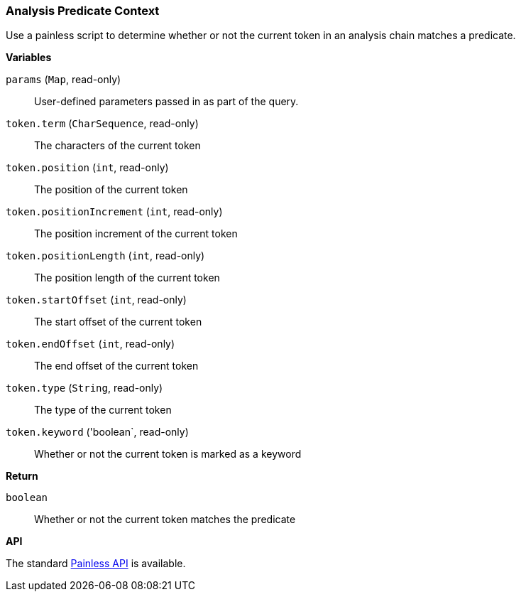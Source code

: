 [[painless-analysis-predicate-context]]
=== Analysis Predicate Context

Use a painless script to determine whether or not the current token in an
analysis chain matches a predicate.

*Variables*

`params` (`Map`, read-only)::
        User-defined parameters passed in as part of the query.

`token.term` (`CharSequence`, read-only)::
        The characters of the current token

`token.position` (`int`, read-only)::
        The position of the current token

`token.positionIncrement` (`int`, read-only)::
        The position increment of the current token

`token.positionLength` (`int`, read-only)::
        The position length of the current token

`token.startOffset` (`int`, read-only)::
        The start offset of the current token

`token.endOffset` (`int`, read-only)::
        The end offset of the current token

`token.type` (`String`, read-only)::
        The type of the current token

`token.keyword` ('boolean`, read-only)::
        Whether or not the current token is marked as a keyword

*Return*

`boolean`::
        Whether or not the current token matches the predicate

*API*

The standard <<painless-contexts-api-reference, Painless API>> is available.